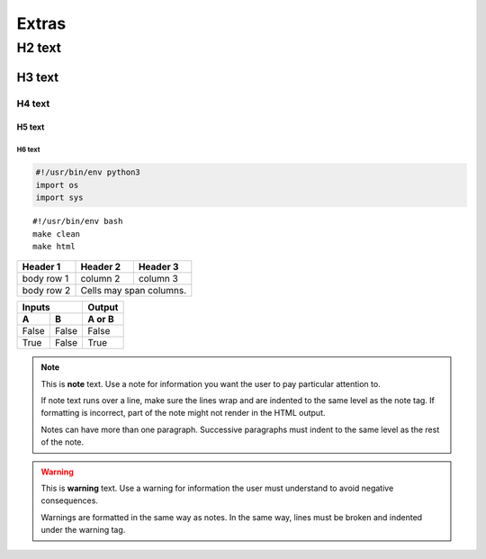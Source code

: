 Extras
============================================

H2 text
--------------------------------------------

H3 text
^^^^^^^^^^^^^^^^^^^^^^^^^^^^^^^^^^^^^^^^^^^^

H4 text
~~~~~~~~~~~~~~~~~~~~~~~~~~~~~~~~~~~~~~~~~~~~

H5 text
""""""""""""""""""""""""""""""""""""""""""""

H6 text
############################################

.. code:: python

    #!/usr/bin/env python3
    import os
    import sys

::

    #!/usr/bin/env bash
    make clean
    make html

+------------+------------+-----------+
| Header 1   | Header 2   | Header 3  |
+============+============+===========+
| body row 1 | column 2   | column 3  |
+------------+------------+-----------+
| body row 2 | Cells may span columns.|
+------------+------------+-----------+

=====  =====  ======
   Inputs     Output
------------  ------
  A      B    A or B
=====  =====  ======
False  False  False
True   False  True
=====  =====  ======


.. seealso::
    This is a **see also** text.

.. note::
   This is **note** text. Use a note for information you want the user to
   pay particular attention to.

   If note text runs over a line, make sure the lines wrap and are indented to
   the same level as the note tag. If formatting is incorrect, part of the note
   might not render in the HTML output.

   Notes can have more than one paragraph. Successive paragraphs must
   indent to the same level as the rest of the note.

.. warning::
    This is **warning** text. Use a warning for information the user must
    understand to avoid negative consequences.

    Warnings are formatted in the same way as notes. In the same way,
    lines must be broken and indented under the warning tag.